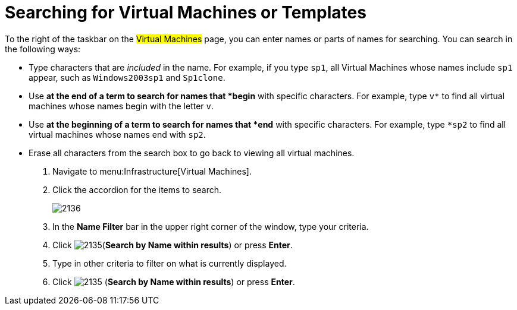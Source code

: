 [[_searching_by_virtual_machine_or_template_name]]
= Searching for Virtual Machines or Templates

To the right of the taskbar on the #Virtual Machines# page, you can enter names or parts of names for searching.
You can search in the following ways:

* Type characters that are _included_ in the name.
  For example, if you type `sp1`, all Virtual Machines whose names include `sp1` appear, such as `Windows2003sp1` and `Sp1clone`.
* Use `*` at the end of a term to search for names that *begin* with specific characters.
  For example, type `v*` to find all virtual machines whose names begin with the letter `v`.
* Use `*` at the beginning of a term to search for names that *end* with specific characters.
  For example, type `*sp2` to find all virtual machines whose names end with `sp2`.
* Erase all characters from the search box to go back to viewing all virtual machines.

. Navigate to menu:Infrastructure[Virtual Machines].
. Click the accordion for the items to search.
+

image::images/2136.png[]

. In the *Name Filter* bar in the upper right corner of the window, type your criteria.
. Click  image:images/2135.png[](*Search by Name within results*) or press *Enter*.
. Type in other criteria to filter on what is currently displayed.
. Click  image:images/2135.png[] (*Search by Name within results*) or press *Enter*.
